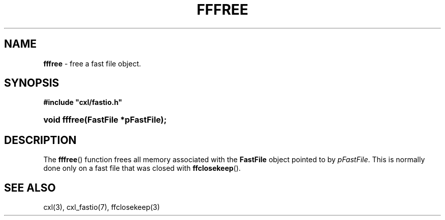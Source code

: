.\" (c) Copyright 2022 Richard W. Marinelli
.\"
.\" This work is licensed under the GNU General Public License (GPLv3).  To view a copy of this license, see the
.\" "License.txt" file included with this distribution or visit http://www.gnu.org/licenses/gpl-3.0.en.html.
.\"
.ad l
.TH FFFREE 3 2022-06-04 "Ver. 1.1.0" "CXL Library Documentation"
.nh \" Turn off hyphenation.
.SH NAME
\fBfffree\fR - free a fast file object.
.SH SYNOPSIS
\fB#include "cxl/fastio.h"\fR
.HP 2
\fBvoid fffree(FastFile *pFastFile);\fR
.SH DESCRIPTION
The \fBfffree\fR() function frees all memory associated with the \fBFastFile\fR object pointed to by \fIpFastFile\fR.
This is normally done only on a fast file that was closed with \fBffclosekeep\fR().
.SH SEE ALSO
cxl(3), cxl_fastio(7), ffclosekeep(3)
